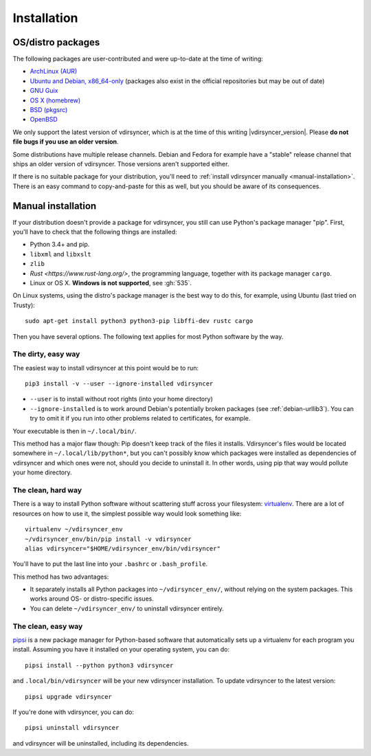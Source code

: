 .. _installation:

============
Installation
============

OS/distro packages
------------------

The following packages are user-contributed and were up-to-date at the time of
writing:

- `ArchLinux (AUR) <https://aur.archlinux.org/packages/vdirsyncer>`_
- `Ubuntu and Debian, x86_64-only
  <https://packagecloud.io/pimutils/vdirsyncer>`_ (packages also exist
  in the official repositories but may be out of date)
- `GNU Guix <https://www.gnu.org/software/guix/package-list.html#vdirsyncer>`_
- `OS X (homebrew) <http://braumeister.org/formula/vdirsyncer>`_
- `BSD (pkgsrc) <http://pkgsrc.se/time/py-vdirsyncer>`_
- `OpenBSD <http://ports.su/productivity/vdirsyncer>`_

We only support the latest version of vdirsyncer, which is at the time of this
writing |vdirsyncer_version|. Please **do not file bugs if you use an older
version**.

Some distributions have multiple release channels. Debian and Fedora for
example have a "stable" release channel that ships an older version of
vdirsyncer. Those versions aren't supported either.

If there is no suitable package for your distribution, you'll need to
:ref:`install vdirsyncer manually <manual-installation>`. There is an easy
command to copy-and-paste for this as well, but you should be aware of its
consequences.

.. _manual-installation:

Manual installation
-------------------

If your distribution doesn't provide a package for vdirsyncer, you still can
use Python's package manager "pip". First, you'll have to check that the
following things are installed:

- Python 3.4+ and pip.
- ``libxml`` and ``libxslt``
- ``zlib``
- `Rust <https://www.rust-lang.org/>`, the programming language, together with
  its package manager ``cargo``.
- Linux or OS X. **Windows is not supported**, see :gh:`535`.

On Linux systems, using the distro's package manager is the best way to do
this, for example, using Ubuntu (last tried on Trusty)::

    sudo apt-get install python3 python3-pip libffi-dev rustc cargo

Then you have several options. The following text applies for most Python
software by the way.

The dirty, easy way
~~~~~~~~~~~~~~~~~~~

The easiest way to install vdirsyncer at this point would be to run::

    pip3 install -v --user --ignore-installed vdirsyncer

- ``--user`` is to install without root rights (into your home directory)
- ``--ignore-installed`` is to work around Debian's potentially broken packages
  (see :ref:`debian-urllib3`). You can try to omit it if you run into other
  problems related to certificates, for example.

Your executable is then in ``~/.local/bin/``.

This method has a major flaw though: Pip doesn't keep track of the files it
installs. Vdirsyncer's files would be located somewhere in
``~/.local/lib/python*``, but you can't possibly know which packages were
installed as dependencies of vdirsyncer and which ones were not, should you
decide to uninstall it. In other words, using pip that way would pollute your
home directory.

The clean, hard way
~~~~~~~~~~~~~~~~~~~

There is a way to install Python software without scattering stuff across
your filesystem: virtualenv_. There are a lot of resources on how to use it,
the simplest possible way would look something like::

    virtualenv ~/vdirsyncer_env
    ~/vdirsyncer_env/bin/pip install -v vdirsyncer
    alias vdirsyncer="$HOME/vdirsyncer_env/bin/vdirsyncer"

You'll have to put the last line into your ``.bashrc`` or ``.bash_profile``.

This method has two advantages:

- It separately installs all Python packages into ``~/vdirsyncer_env/``,
  without relying on the system packages. This works around OS- or
  distro-specific issues.
- You can delete ``~/vdirsyncer_env/`` to uninstall vdirsyncer entirely.

The clean, easy way
~~~~~~~~~~~~~~~~~~~

pipsi_ is a new package manager for Python-based software that automatically
sets up a virtualenv for each program you install. Assuming you have it
installed on your operating system, you can do::

    pipsi install --python python3 vdirsyncer

and ``.local/bin/vdirsyncer`` will be your new vdirsyncer installation. To
update vdirsyncer to the latest version::

    pipsi upgrade vdirsyncer

If you're done with vdirsyncer, you can do::

    pipsi uninstall vdirsyncer

and vdirsyncer will be uninstalled, including its dependencies.

.. _virtualenv: https://virtualenv.readthedocs.io/
.. _pipsi: https://github.com/mitsuhiko/pipsi
